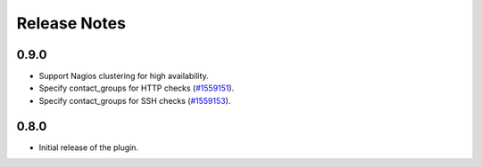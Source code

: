 .. _releases:

Release Notes
=============

0.9.0
-----

* Support Nagios clustering for high availability.

* Specify contact_groups for HTTP checks (`#1559151
  <https://bugs.launchpad.net/lma-toolchain/+bug/1559151>`_).

* Specify contact_groups for SSH checks (`#1559153
  <https://bugs.launchpad.net/lma-toolchain/+bug/1559153>`_).

0.8.0
-----

* Initial release of the plugin.
